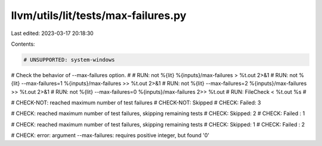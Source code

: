 llvm/utils/lit/tests/max-failures.py
====================================

Last edited: 2023-03-17 20:18:30

Contents:

.. code-block:: py

    # UNSUPPORTED: system-windows

# Check the behavior of --max-failures option.
#
# RUN: not %{lit}                  %{inputs}/max-failures >  %t.out 2>&1
# RUN: not %{lit} --max-failures=1 %{inputs}/max-failures >> %t.out 2>&1
# RUN: not %{lit} --max-failures=2 %{inputs}/max-failures >> %t.out 2>&1
# RUN: not %{lit} --max-failures=0 %{inputs}/max-failures 2>> %t.out
# RUN: FileCheck < %t.out %s
#

# CHECK-NOT: reached maximum number of test failures
# CHECK-NOT: Skipped
# CHECK: Failed: 3

# CHECK: reached maximum number of test failures, skipping remaining tests
# CHECK: Skipped: 2
# CHECK: Failed : 1

# CHECK: reached maximum number of test failures, skipping remaining tests
# CHECK: Skipped: 1
# CHECK: Failed : 2

# CHECK: error: argument --max-failures: requires positive integer, but found '0'


